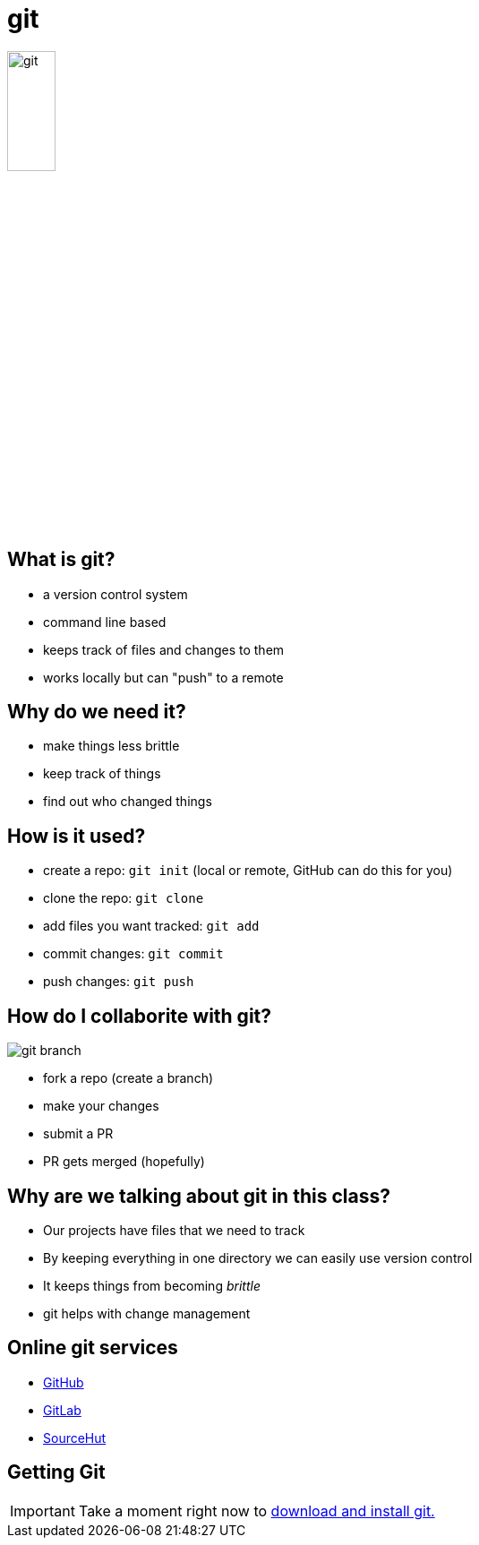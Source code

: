 = git

image::git.svg[width=25%]

== What is git?

* a version control system
* command line based
* keeps track of files and changes to them
* works locally but can "push" to a remote

== Why do we need it?

* make things less brittle
* keep track of things
* find out who changed things

== How is it used?

* create a repo: `git init` (local or remote, GitHub can do this for you)
* clone the repo: `git clone`
* add files you want tracked: `git add`
* commit changes: `git commit`
* push changes: `git push`

== How do I collaborite with git?

image::git-branch.png[]

[.shrink]
* fork a repo (create a branch)
* make your changes
* submit a PR
* PR gets merged (hopefully)

== Why are we talking about git in this class?

* Our projects have files that we need to track
* By keeping everything in one directory we can easily use version control
* It keeps things from becoming _brittle_
* git helps with change management

== Online git services

* https://github.com[GitHub]
* https://gitlab.com[GitLab]
* https://sr.ht[SourceHut]

== Getting Git

IMPORTANT: Take a moment right now to https://git-scm.com/downloads[download and install git.]
